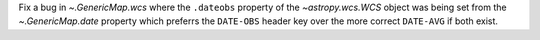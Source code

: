 Fix a bug in `~.GenericMap.wcs` where the ``.dateobs`` property of the `~astropy.wcs.WCS` object was being set from the `~.GenericMap.date` property which preferrs the ``DATE-OBS`` header key over the more correct ``DATE-AVG`` if both exist.
